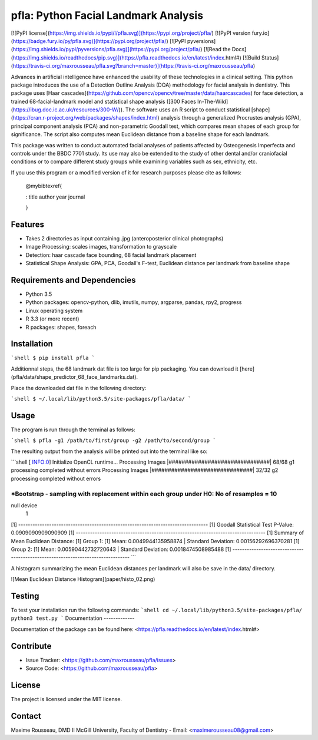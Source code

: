 pfla: Python Facial Landmark Analysis
=====================================

[![PyPI license](https://img.shields.io/pypi/l/pfla.svg)](https://pypi.org/project/pfla/)
[![PyPI version fury.io](https://badge.fury.io/py/pfla.svg)](https://pypi.org/project/pfla/)
[![PyPI pyversions](https://img.shields.io/pypi/pyversions/pfla.svg)](https://pypi.org/project/pfla/)
[![Read the Docs](https://img.shields.io/readthedocs/pip.svg)](https://pfla.readthedocs.io/en/latest/index.html#)
[![Build Status](https://travis-ci.org/maxrousseau/pfla.svg?branch=master)](https://travis-ci.org/maxrousseau/pfla)


Advances in artificial intelligence have enhanced the usability of these
technologies in a clinical setting. This python package introduces the use of a
Detection Outline Analysis (DOA) methodology for facial analysis in
dentistry. This package uses [Haar cascades](https://github.com/opencv/opencv/tree/master/data/haarcascades) for face detection, a trained
68-facial-landmark model and statistical shape analysis ([300 Faces In-The-Wild](https://ibug.doc.ic.ac.uk/resources/300-W/)). The software
uses an R script to conduct statistical [shape](https://cran.r-project.org/web/packages/shapes/index.html) analysis through a
generalized Procrustes analysis (GPA), principal component analysis
(PCA) and non-parametric Goodall test, which compares mean shapes of
each group for significance. The script also computes mean Euclidean
distance from a baseline shape for each landmark.

This package was written to conduct automated facial analyses of patients
affected by Osteogenesis Imperfecta and controls under the BBDC 7701 study. Its
use may also be extended to the study of other dental and/or craniofacial
conditions or to compare different study groups while examining variables such
as sex, ethnicity, etc. 

If you use this program or a modified version of it for research purposes please cite as follows:

    @mybibtexref{

    :   title author year journal

    }

Features
--------

-   Takes 2 directories as input containing .jpg (anteroposterior
    clinical photographs)
-   Image Processing: scales images, transformation to grayscale
-   Detection: haar cascade face bounding, 68 facial landmark placement
-   Statistical Shape Analysis: GPA, PCA, Goodall's F-test, Euclidean
    distance per landmark from baseline shape

Requirements and Dependencies
-----------------------------

-   Python 3.5
-   Python packages: opencv-python, dlib, imutils, numpy, argparse, pandas, rpy2, progress
-   Linux operating system
-   R 3.3 (or more recent)
-   R packages: shapes, foreach

Installation
------------

```shell
$ pip install pfla
```


Additionnal steps, the 68 landmark dat file is too large for pip packaging.
You can download it [here](pfla/data/shape_predictor_68_face_landmarks.dat).


Place the downloaded dat file in the following directory:

```shell
$ ~/.local/lib/python3.5/site-packages/pfla/data/
```

Usage
-----

The program is run through the terminal as follows:

```shell
$ pfla -g1 /path/to/first/group -g2 /path/to/second/group
```

The resulting output from the analysis will be printed out into the
terminal like so:

```shell
[ INFO:0] Initialize OpenCL runtime...
Processing Images |###############################| 68/68
g1 processing completed without errors
Processing Images |###############################| 32/32
g2 processing completed without errors

*Bootstrap - sampling with replacement within each group under H0: No of resamples =  10 
****************************** 
null device 
          1 
[1] --------------------------------------------------------------------------------
[1] Goodall Statistical Test P-Value:  0.0909090909090909
[1] --------------------------------------------------------------------------------
[1] Summary of Mean Euclidean Distance:
[1] Group 1:
[1] Mean:  0.0049944135958874 | Standard Deviation:  0.00156292696370281
[1] Group 2:
[1] Mean:  0.00590442732720643 | Standard Deviation:  0.0018474508985488
[1] --------------------------------------------------------------------------------
```

A histogram summarizing the mean Euclidean distances per landmark will
also be save in the data/ directory.

![Mean Euclidean Distance Histogram](paper/histo_02.png)

Testing
-------

To test your installation run the following commands:
```shell
cd ~/.local/lib/python3.5/site-packages/pfla/
python3 test.py
```
Documentation
-------------

Documentation of the package can be found here: <https://pfla.readthedocs.io/en/latest/index.html#>

Contribute
----------

-   Issue Tracker: <https://github.com/maxrousseau/pfla/issues>
-   Source Code: <https://github.com/maxrousseau/pfla>

License
-------

The project is licensed under the MIT license.

Contact
-------

Maxime Rousseau, DMD II McGill University, Faculty of Dentistry
- Email: <maximerousseau08@gmail.com>



